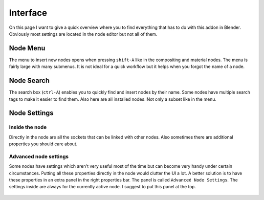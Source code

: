 *********
Interface
*********

On this page I want to give a quick overview where you to find everything
that has to do with this addon in Blender. Obviously most settings are
located in the node editor but not all of them.


Node Menu
=========

The menu to insert new nodes opens when pressing ``shift-A`` like in the
compositing and material nodes. The menu is fairly large with many submenus.
It is not ideal for a quick workflow but it helps when you forgot the name
of a node.

  .. image:: node_menu.PNG


Node Search
===========

The search box (``ctrl-A``) enables you to quickly find and insert nodes by
their name. Some nodes have multiple search tags to make it easier to find them.
Also here are all installed nodes. Not only a subset like in the menu.

  .. image:: node_search.PNG


Node Settings
=============

Inside the node
^^^^^^^^^^^^^^^

Directly in the node are all the sockets that can be linked with other nodes.
Also sometimes there are additional properties you should care about.

  .. image:: settings_inside_node.PNG

Advanced node settings
^^^^^^^^^^^^^^^^^^^^^^

Some nodes have settings which aren't very useful most of the time but can
become very handy under certain circumstances. Putting all these properties
directly in the node would clutter the UI a lot. A better solution is to have
these properties in an extra panel in the right properties bar. The panel is called
``Advanced Node Settings``. The settings inside are always for the currently
active node. I suggest to put this panel at the top.

  .. image:: advanced_node_settings_panel.PNG
